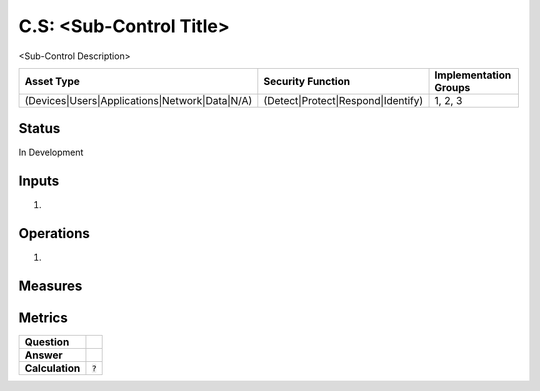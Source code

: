 C.S: <Sub-Control Title>
=========================================================
<Sub-Control Description>

.. list-table::
	:header-rows: 1

	* - Asset Type 
	  - Security Function
	  - Implementation Groups
	* - (Devices|Users|Applications|Network|Data|N/A)
	  - (Detect|Protect|Respond|Identify)
	  - 1, 2, 3

Status
------
In Development

Inputs
------
#. 

Operations
----------
#. 

Measures
--------


Metrics
-------
.. list-table::

	* - **Question**
	  - 
	* - **Answer**
	  - 
	* - **Calculation**
	  - :code:`?`

.. history
.. authors
.. license